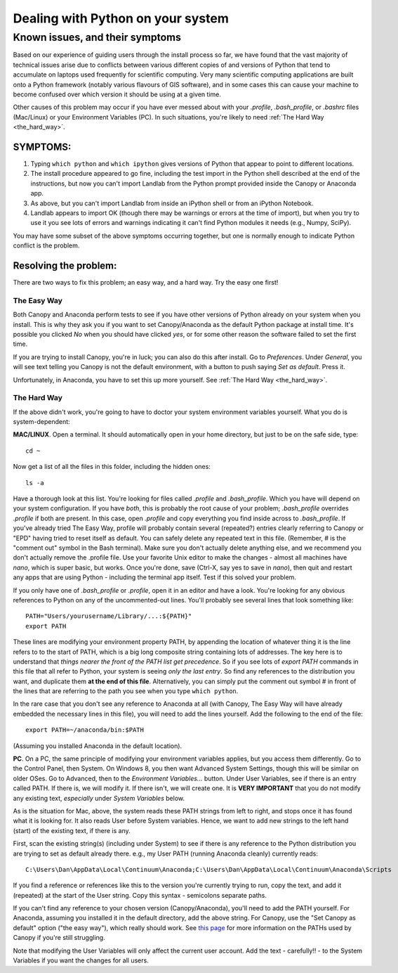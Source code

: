 .. _correcting_python_version:

==================================
Dealing with Python on your system
==================================

Known issues, and their symptoms
================================

Based on our experience of guiding users through the install process so far, we have 
found that the vast majority of technical issues arise due to conflicts between various
different copies of and versions of Python that tend to accumulate on laptops used 
frequently for scientific computing. Very many scientific computing applications are
built onto a Python framework (notably various flavours of GIS software), and in some
cases this can cause your machine to become confused over which version it should be using
at a given time.

Other causes of this problem may occur if you have ever messed about with your `.profile`,
`.bash_profile`, or `.bashrc` files (Mac/Linux) or your Environment Variables (PC). In
such situations, you're likely to need :ref:`The Hard Way <the_hard_way>`.


SYMPTOMS:
>>>>>>>>>

#. Typing ``which python`` and ``which ipython`` gives versions of Python that appear to 
   point to different locations.
#. The install procedure appeared to go fine, including the test import in the Python
   shell described at the end of the instructions, but now you can't import Landlab from
   the Python prompt provided inside the Canopy or Anaconda app.
#. As above, but you can't import Landlab from inside an iPython shell or from an iPython
   Notebook.
#. Landlab appears to import OK (though there may be warnings or errors at the time of
   import), but when you try to use it you see lots of errors and warnings indicating it
   can't find Python modules it needs (e.g., Numpy, SciPy).

You may have some subset of the above symptoms occurring together, but one is normally
enough to indicate Python conflict is the problem.


Resolving the problem:
>>>>>>>>>>>>>>>>>>>>>>

There are two ways to fix this problem; an easy way, and a hard way. Try the easy one 
first!

.. _the_easy_way:

The Easy Way
------------

Both Canopy and Anaconda perform tests to see if you have other versions of Python
already on your system when you install. This is why they ask you if you want to set
Canopy/Anaconda as the default Python package at install time. It's possible you clicked
`No` when you should have clicked `yes`, or for some other reason the software failed to
set the first time.

If you are trying to install Canopy, you're in luck; you can also do this after install. 
Go to `Preferences`. Under `General`, you will see text telling you Canopy is not the 
default environment, with a button to push saying `Set as default`. Press it. 

Unfortunately, in Anaconda, you have to set this up more yourself. See :ref:`The Hard Way 
<the_hard_way>`.

.. _the_hard_way:

The Hard Way
------------

If the above didn't work, you're going to have to doctor your system environment variables
yourself. What you do is system-dependent:

**MAC/LINUX**. Open a terminal. It should automatically open in your home directory, but 
just to be on the safe side, type::

    cd ~
    
Now get a list of all the files in this folder, including the hidden ones::

    ls -a

Have a thorough look at this list. You're looking for files called `.profile` and
`.bash_profile`. Which you have will depend on your system configuration. If you have 
*both*, this is probably the root cause of your problem; `.bash_profile` overrides
`.profile` if both are present. In this case, open `.profile` and copy everything you
find inside across to `.bash_profile`. If you've already tried The Easy Way, profile
will probably contain several (repeated?) entries clearly referring to Canopy or "EPD"
having tried to reset itself as default. You can safely delete any repeated text in this
file. (Remember, # is the "comment out" symbol in the Bash terminal). Make sure you
don't actually delete anything else, and we recommend you don't actually remove the 
.profile file. Use your favorite Unix editor to make the changes - almost all machines
have `nano`, which is super basic, but works. Once you're done, save (Ctrl-X, say yes to
save in `nano`), then quit and restart any apps that are using Python - including the
terminal app itself. Test if this solved your problem.

If you only have one of `.bash_profile` or `.profile`, open it in an editor and have a 
look. You're looking for any obvious references to Python on any of the uncommented-out
lines. You'll probably see several lines that look something like::

    PATH="Users/yourusername/Library/...:${PATH}"
    export PATH

These lines are modifying your environment property PATH, by appending the location of
whatever thing it is the line refers to to the start of PATH, which is a big long 
composite string containing lots of addresses. The key here is to understand that *things
nearer the front of the PATH list get precedence*. So if you see lots of `export PATH`
commands in this file that all refer to Python, your system is seeing *only the last
entry*. So find any references to the distribution you want, and duplicate them **at the
end of this file**. Alternatively, you can simply put the comment out symbol # in front
of the lines that are referring to the path you see when you type ``which python``.

In the rare case that you don't see any reference to Anaconda at all (with Canopy, The
Easy Way will have already embedded the necessary lines in this file), you will need to
add the lines yourself. Add the following to the end of the file::

    export PATH=~/anaconda/bin:$PATH

(Assuming you installed Anaconda in the default location).


**PC**. On a PC, the same principle of modifying your environment variables applies, but
you access them differently. Go to the Control Panel, then System. On Windows 8, you then
want Advanced System Settings, though this will be similar on older OSes. Go to 
Advanced, then to the `Environment Variables...` button. Under User Variables, see if 
there is an entry called PATH. If there is, we will modify it. If there isn't, we will
create one. It is **VERY IMPORTANT** that you do not modify any existing text, 
*especially* under `System Variables` below.

As is the situation for Mac, above, the system reads these PATH strings from left to 
right, and stops once it has found what it is looking for. It also reads User before
System variables. Hence, we want to add new 
strings to the left hand (start) of the existing text, if there is any.

First, scan the existing string(s) (including under System) to see if there is any 
reference to the Python distribution you are trying to set as default already there.
e.g., my User PATH (running Anaconda cleanly) currently reads::

    C:\Users\Dan\AppData\Local\Continuum\Anaconda;C:\Users\Dan\AppData\Local\Continuum\Anaconda\Scripts

If you find a reference or references like this to the version you're currently trying to
run, copy the text, and add it (repeated) at the start of the User string. Copy this
syntax - semicolons separate paths.

If you can't find any reference to your chosen version (Canopy/Anaconda), you'll need to
add the PATH yourself. For Anaconda, assuming you installed it in the default directory,
add the above string. For Canopy, use the "Set Canopy as default" option ("the easy way"),
which really should work.
See `this page <http://docs.enthought.com/canopy/quick-start/install_windows.html>`_ for
more information on the PATHs used by Canopy if you're still struggling.

Note that modifying the User Variables will only affect the current user account. Add the
text - carefully!! - to the System Variables if you want the changes for all users.


